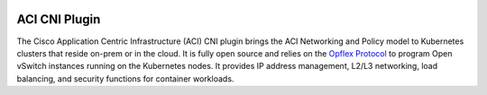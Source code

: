 .. image:: https://travis-ci.org/noironetworks/aci-containers.svg?branch=master
   :alt: Build Status
   :target: https://travis-ci.org/noironetworks/aci-containers

.. image:: https://coveralls.io/repos/github/noironetworks/aci-containers/badge.svg?branch=master
   :target: https://coveralls.io/github/noironetworks/aci-containers?branch=master

ACI CNI Plugin
==============

The Cisco Application Centric Infrastructure (ACI) CNI plugin brings the ACI Networking and Policy model to Kubernetes clusters that reside on-prem or in the cloud. It is fully open source and relies on the `Opflex Protocol <https://github.com/opendaylight/opflex>`_ to program Open vSwitch instances running on the Kubernetes nodes. It provides IP address management, L2/L3 networking, load balancing, and security functions for container workloads.
